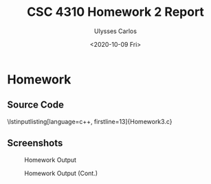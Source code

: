#+AUTHOR: Ulysses Carlos
#+TITLE: CSC 4310 Homework 2 Report
#+DATE: <2020-10-09 Fri>
#+latex_class_options: [13pt]
#+LaTeX_HEADER: \usepackage[T1]{fontenc}
#+LaTeX_HEADER: \usepackage{mathpazo}
#+LaTeX_HEADER: \linespread{1.05}
#+LATEX_HEADER: \usepackage[margin=1.25in]{geometry}
#+LaTeX_HEADER: \usepackage[scaled]{helvet}
#+LaTeX_HEADER: \usepackage[parameters]{listings}
#+LaTex_HEADER: \usepackage{float}
#+LATEX: \newpage
* Homework
** Source Code
#+begin_code
\lstinputlisting[language=c++, firstline=13]{Homework3.c}

#+end_code
** Screenshots
#+caption: Homework Output
#+attr_latex: :center true :placement[H]
[[./Screenshots/Image_01.png]]
#+caption: Homework Output (Cont.)
#+attr_latex: :center true :placement[H]
[[./Screenshots/Image_02.png]]
